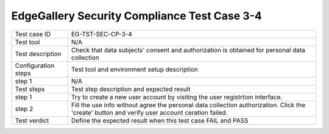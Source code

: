 *********************************************
EdgeGallery Security Compliance Test Case 3-4
*********************************************

+--------------+--------------------------------------------------------------+
|Test case ID  | EG-TST-SEC-CP-3-4                                            |
|              |                                                              |
+--------------+--------------------------------------------------------------+
|Test tool     | N/A                                                          |
|              |                                                              |
|              |                                                              |
+--------------+--------------------------------------------------------------+
|Test          | Check that data subjects' consent and authorization is       |
|description   | obtained for personal data collection                        |
|              |                                                              |
|              |                                                              |
+--------------+--------------------------------------------------------------+
|Configuration | Test tool and environment setup description                  |
|steps         |                                                              |
+--------------+--------------------------------------------------------------+
|step 1        | N/A                                                          |
|              |                                                              |
|              |                                                              |
+--------------+--------------------------------------------------------------+
|Test          | Test step description and expected result                    |
|steps         |                                                              |
+--------------+--------------------------------------------------------------+
|step 1        | Try to create a new user account by visiting the user        |
|              | registrtion interface.                                       |
|              |                                                              |
+--------------+--------------------------------------------------------------+
|step 2        | Fill the use info without agree the personal data collection |
|              | authorization.                                               |
|              | Click the 'create' button and verify user account ceration   |
|              | failed.                                                      |
|              |                                                              |
+--------------+--------------------------------------------------------------+
|Test verdict  | Define the expected result when this test case FAIL and PASS |
|              |                                                              |
|              |                                                              |
+--------------+--------------------------------------------------------------+